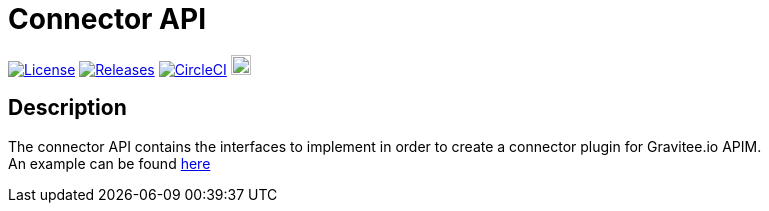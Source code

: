 
= Connector API

image:https://img.shields.io/badge/License-Apache%202.0-blue.svg["License", link="https://github.com/gravitee-io/gravitee-connector-api/blob/master/LICENSE.txt"]
image:https://img.shields.io/badge/semantic--release-conventional%20commits-e10079?logo=semantic-release["Releases", link="https://github.com/gravitee-io/gravitee-connector-api/releases"]
image:https://circleci.com/gh/gravitee-io/gravitee-connector-api.svg?style=svg["CircleCI", link="https://circleci.com/gh/gravitee-io/gravitee-connector-api"]
image:https://f.hubspotusercontent40.net/hubfs/7600448/gravitee-github-button.jpg["Join the community forum", link="https://community.gravitee.io?utm_source=readme", height=20]


== Description
The connector API contains the interfaces to implement in order to create a connector plugin for Gravitee.io APIM. +
An example can be found https://github.com/gravitee-io/gravitee-connector-http[here]